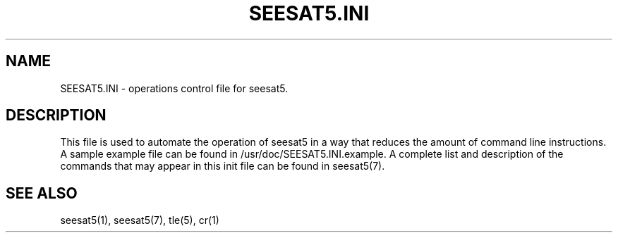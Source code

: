 '\" t
.\" Man page by Dale Scheetz
.TH SEESAT5.INI 5 "30 March 96" "Debian Linux"
.SH NAME
SEESAT5.INI \- operations control file for seesat5.

.SH DESCRIPTION

.LP
This file is used to automate the operation of seesat5 in a way that reduces
the amount of command line instructions. A sample example file can be found
in /usr/doc/SEESAT5.INI.example. A complete list and description of the
commands that may appear in this init file can be found in seesat5(7).

.SH "SEE ALSO"
seesat5(1), seesat5(7), tle(5), cr(1)
